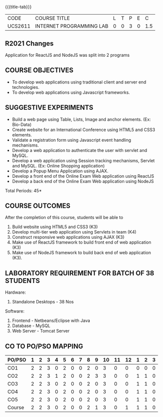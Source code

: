 *  
:properties:
:author: Dr. B. Prabavathy and Dr. V. S. Felix Enigo
:start: 17-03-2021
:end:


#+startup: showall
{{{title-tab}}}
| CODE    | COURSE TITLE             | L | T | P | E |   C |
| UCS2611 | INTERNET PROGRAMMING LAB | 0 | 0 | 3 | 0 | 1.5 |

#+begin_comment
- 1. Experiments related to JSP, PHP, XML and web services were
removed when compared to AU-R2017 as they were removed in the theory
#+end_comment

** R2021 Changes
Application for ReactJS and NodeJS was split into 2 programs

** COURSE OBJECTIVES
- To develop web applications using traditional client and server end technologies.
- To develop web applications using Javascript frameworks.

** SUGGESTIVE EXPERIMENTS
- Build a web page using Table, Lists, Image and anchor elements. (Ex: Bio-Data)
- Create website for an International Conference using HTML5 and CSS3 elements.
- Validate a registration form using Javascript event handling mechanisms.
- Develop a web application to authenticate the user with servlet and MySQL.
- Develop a web application using Session tracking mechanisms, Servlet and MySQL. (Ex: Online Shopping application)
- Develop a Popup Menu Application using AJAX. 
- Develop a front end of the  Online Exam Web application using ReactJS
- Develop a back end of the  Online Exam Web application using NodeJS
\hfill *Total Periods: 45*
#+BEGIN_COMMENT
   27th March 2021
  Compared to previous syllabus, 1 program on session has been removed
  Program on javascript framework has been divided into 2 parts: one with ReactJS and the other with NodeJS
#+END_COMMENT
** COURSE OUTCOMES
After the completion of this course, students will be able to 
1. Build website using HTML5 and CSS3 (K3)
2. Develop multi-tier web application using Servlets in team (K4)
3. Construct responsive web applications using AJAX (K3)
4. Make use of ReactJS framework to build front end of web application (K3)
5. Make use of NodeJS framework to build back end of web application (K3).

** LABORATORY REQUIREMENT FOR BATCH OF 38 STUDENTS
Hardware:
1. Standalone Desktops - 38 Nos

Software:
1. Frontend - Netbeans/Eclipse with Java
2. Database - MySQL 
3. Web Server - Tomcat Server

** CO TO PO/PSO MAPPING

| PO/PSO | 1 | 2 | 3 | 4 | 5 | 6 | 7 | 8 | 9 | 10 | 11 | 12 | 1 | 2 | 3 |
|--------+---+---+---+---+---+---+---+---+---+----+----+----+---+---+---|
| CO1    | 2 | 2 | 3 | 0 | 2 | 0 | 0 | 2 | 0 |  3 |  0 |  0 | 0 | 0 | 0 |
| CO2    | 2 | 2 | 3 | 1 | 2 | 0 | 0 | 2 | 3 |  3 |  0 |  0 | 1 | 1 | 0 |
| CO3    | 2 | 2 | 3 | 0 | 2 | 0 | 0 | 2 | 0 |  3 |  0 |  0 | 1 | 1 | 0 |
| CO4    | 2 | 2 | 3 | 0 | 2 | 0 | 0 | 2 | 0 |  3 |  0 |  0 | 1 | 1 | 0 |
| CO5    | 2 | 2 | 3 | 0 | 2 | 0 | 0 | 2 | 0 |  3 |  0 |  0 | 1 | 1 | 0 |
|--------+---+---+---+---+---+---+---+---+---+----+----+----+---+---+---|
| Course | 2 | 2 | 3 | 0 | 2 | 0 | 0 | 2 | 1 |  3 |  0 |  1 | 1 | 1 | 0 |

# | Score          |    | 10 | 10 | 15 | 0 | 10 | 0 | 0 | 10 | 3 | 15 |  0 |  3 | 4 | 4 | 0 |
